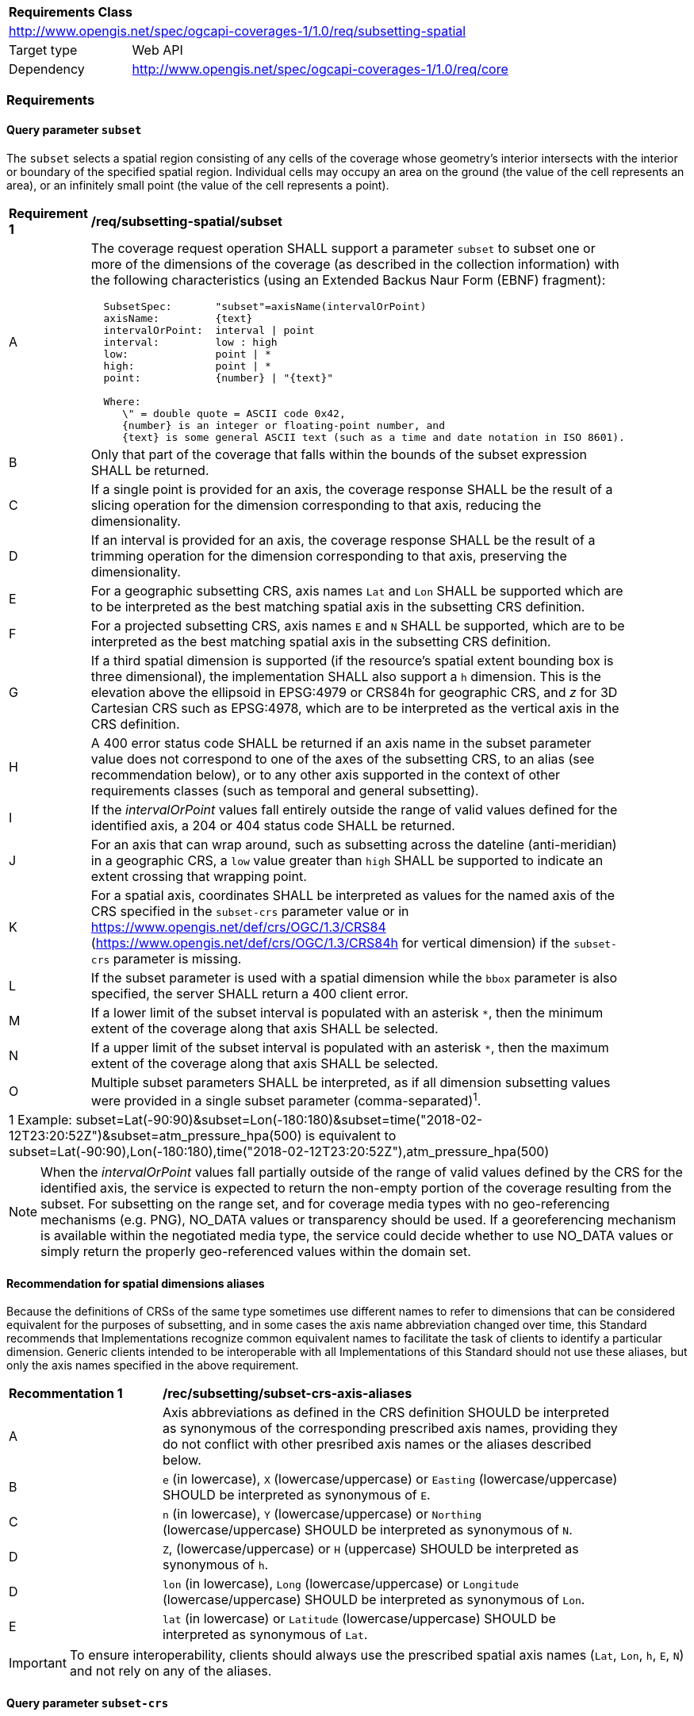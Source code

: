 [[rc_subsetting-spatial-table]]
[cols="1,4",width="90%"]
|===
2+|*Requirements Class*
2+|http://www.opengis.net/spec/ogcapi-coverages-1/1.0/req/subsetting-spatial
|Target type |Web API
|Dependency  |http://www.opengis.net/spec/ogcapi-coverages-1/1.0/req/core
|===

=== Requirements

[[subset-spatial-parameter-subset-requirements]]
==== Query parameter `subset`

The `subset` selects a spatial region consisting of any cells of the coverage whose geometry's interior intersects with the interior or boundary of the specified spatial region.
Individual cells may occupy an area on the ground (the value of the cell represents an area), or an infinitely small point (the value of the cell represents a point).

[[req_coverage_subset_spatial-definition]]
[width="90%",cols="2,6a"]
|===
^|*Requirement {counter:req-id}* |*/req/subsetting-spatial/subset*
^|A |The coverage request operation SHALL support a parameter `subset` to subset one or more of the dimensions of the coverage (as described in the collection information)
with the following characteristics (using an Extended Backus Naur Form (EBNF) fragment):

[source,EBNF]
----
  SubsetSpec:       "subset"=axisName(intervalOrPoint)
  axisName:         {text}
  intervalOrPoint:  interval \| point
  interval:         low : high
  low:              point \| *
  high:             point \| *
  point:            {number} \| "{text}"

  Where:
     \" = double quote = ASCII code 0x42,
     {number} is an integer or floating-point number, and
     {text} is some general ASCII text (such as a time and date notation in ISO 8601).
----

^|B   |Only that part of the coverage that falls within the bounds of the subset expression SHALL be returned.
^|C   |If a single point is provided for an axis, the coverage response SHALL be the result of a slicing operation for the dimension corresponding to that axis, reducing the dimensionality.
^|D   |If an interval is provided for an axis, the coverage response SHALL be the result of a trimming operation for the dimension corresponding to that axis, preserving the dimensionality.
^|E	|For a geographic subsetting CRS, axis names `Lat` and `Lon` SHALL be supported which are to be interpreted as the best matching spatial axis in the subsetting CRS definition.
^|F	|For a projected subsetting CRS, axis names `E` and `N` SHALL be supported, which are to be interpreted as the best matching spatial axis in the subsetting CRS definition.
^|G	|If a third spatial dimension is supported (if the resource’s spatial extent bounding box is three dimensional), the implementation SHALL also support a `h` dimension.
      This is the elevation above the ellipsoid in EPSG:4979 or CRS84h for geographic CRS, and _z_ for 3D Cartesian CRS such as EPSG:4978, which are to be interpreted as the vertical axis in the CRS definition.
^|H	|A 400 error status code SHALL be returned if an axis name in the subset parameter value does not correspond to one of the axes of the subsetting CRS,
to an alias (see recommendation below), or to any other axis supported in the context of other requirements classes (such as temporal and general subsetting).
^|I	|If the _intervalOrPoint_ values fall entirely outside the range of valid values defined for the identified axis, a 204 or 404 status code SHALL be returned.
^|J   |For an axis that can wrap around, such as subsetting across the dateline (anti-meridian) in a geographic CRS, a `low` value greater than `high` SHALL
       be supported to indicate an extent crossing that wrapping point.
^|K   |For a spatial axis, coordinates SHALL be interpreted as values for the named axis of the CRS specified in the `subset-crs` parameter value or in https://www.opengis.net/def/crs/OGC/1.3/CRS84 (https://www.opengis.net/def/crs/OGC/1.3/CRS84h for vertical dimension) if the `subset-crs` parameter is missing.
^|L   |If the subset parameter is used with a spatial dimension while the `bbox` parameter is also specified, the server SHALL return a 400 client error.
^|M   |If a lower limit of the subset interval is populated with an asterisk `*`, then the minimum extent of the coverage along that axis SHALL be selected.
^|N   |If a upper limit of the subset interval is populated with an asterisk `*`, then the maximum extent of the coverage along that axis SHALL be selected.
^|O	|Multiple subset parameters SHALL be interpreted, as if all dimension subsetting values were provided in a single subset parameter (comma-separated)^1^.

2+|1 Example: subset=Lat(-90:90)&subset=Lon(-180:180)&subset=time("2018-02-12T23:20:52Z")&subset=atm_pressure_hpa(500) is equivalent to subset=Lat(-90:90),Lon(-180:180),time("2018-02-12T23:20:52Z"),atm_pressure_hpa(500)
|===

NOTE: When the _intervalOrPoint_ values fall partially outside of the range of valid values defined by the CRS for the identified axis,
the service is expected to return the non-empty portion of the coverage resulting from the subset.
For subsetting on the range set, and for coverage media types with no geo-referencing mechanisms (e.g. PNG), NO_DATA values or transparency should be used.
If a georeferencing mechanism is available within the negotiated media type, the service could decide whether to use NO_DATA values
or simply return the properly geo-referenced values within the domain set.

[[subset-spatial-parameter-aliases-recommendation]]
==== Recommendation for spatial dimensions aliases

Because the definitions of CRSs of the same type sometimes use different names to refer to dimensions that can be considered equivalent for the purposes of subsetting, and in some cases the axis name abbreviation changed over time,
this Standard recommends that Implementations recognize common equivalent names to facilitate the task of clients to identify a particular dimension.
Generic clients intended to be interoperable with all Implementations of this Standard should not use these aliases, but only the axis names specified in the above requirement.

[[rec_coverage_subset-crs-axis-aliases]]
[width="90%",cols="2,6a"]
|===
^|*Recommentation {counter:per-id}* |*/rec/subsetting/subset-crs-axis-aliases*
^|A |Axis abbreviations as defined in the CRS definition SHOULD be interpreted as synonymous of the corresponding prescribed axis names, providing they do not conflict with other presribed axis names or the aliases described below.
^|B |`e` (in lowercase), `X` (lowercase/uppercase) or `Easting` (lowercase/uppercase) SHOULD be interpreted as synonymous of `E`.
^|C |`n` (in lowercase), `Y` (lowercase/uppercase) or `Northing` (lowercase/uppercase) SHOULD be interpreted as synonymous of `N`.
^|D |`Z`, (lowercase/uppercase) or `H` (uppercase) SHOULD be interpreted as synonymous of `h`.
^|D |`lon` (in lowercase), `Long` (lowercase/uppercase) or `Longitude` (lowercase/uppercase) SHOULD be interpreted as synonymous of `Lon`.
^|E |`lat` (in lowercase) or `Latitude` (lowercase/uppercase) SHOULD be interpreted as synonymous of `Lat`.
|===

IMPORTANT: To ensure interoperability, clients should always use the prescribed spatial axis names (`Lat`, `Lon`, `h`, `E`, `N`) and not rely on any of the aliases.

==== Query parameter `subset-crs`

[[req_coverage_subset-subset-crs]]
[width="90%",cols="2,6a"]
|===
^|*Requirement {counter:req-id}* |*/req/subsetting-spatial/subset-crs*
^|A |The coverage retrieval operation SHALL support a parameter `subset-crs` with the characteristics identifying the CRS in which the `subset` parameter is specified with a URI or safe CURIE.
^|B |For data referenced to Earth, http://www.opengis.net/def/crs/OGC/1.3/CRS84 SHALL be supported as a value.
^|C |If the `subset-crs` is not indicated, http://www.opengis.net/def/crs/OGC/1.3/CRS84 SHALL be assumed.
^|D |The native CRS (`storageCrs`) SHALL be supported as a value. Other requirements classes may allow additional values (see `crs` parameter definition).
^|E |CRSs expressed as URIs or as safe CURIEs SHALL be supported.
^|F |If no `subset` parameter refers to an axis of the CRS value specified for the `subset-crs` parameter, this parameter SHALL be ignored.
|===

[[bbox-parameter]]
==== Query parameter `bbox`

The `bbox` convenience parameter maps to a trimming operation (which could also be expressed using `subset`).
The parameter value consists of four coordinates which are to be interpreted as http://www.opengis.net/def/crs/OGC/1.3/CRS84 (`longitude,latitude,longitude,latitude`)
or six coordinates to be interpreted as http://www.opengis.net/def/crs/OGC/1.3/CRS84h (`longitude,latitude,h,longitude,latitude,h`) by default (unless a `bbox-crs` parameter is specified).
The equivalent `subset` parameter is simply the trimming operation from the first latitude to the second latitude, the first longitude to the second longitude, and the first height above the ellipsoid to the second height (if applicable).

[[bbox-definition]]
[width="90%",cols="2,6a"]
|===
^|*Requirement {counter:req-id}* |*/req/subsetting-spatial/bbox-definition*
^|A|The coverage resource SHALL support a `bbox` parameter representing a spatial area to subset.
^|B|The bounding box SHALL be provided as four or six numbers, depending on whether the coordinate reference system includes a vertical axis (height or depth):

* Lower left corner, coordinate axis 1
* Lower left corner, coordinate axis 2
* Minimum value, coordinate axis 3 (optional)
* Upper right corner, coordinate axis 1
* Upper right corner, coordinate axis 2
* Maximum value, coordinate axis 3 (optional)

^|C|If the bounding box consists of four numbers, the coordinate reference system of the values SHALL be interpreted as WGS 84 longitude/latitude (http://www.opengis.net/def/crs/OGC/1.3/CRS84) unless a different coordinate reference system is specified in a parameter `bbox-crs`.
^|D|If the bounding box consists of six numbers, the coordinate reference system of the values SHALL be interpreted as WGS 84 longitude/latitude/ellipsoidal height (http://www.opengis.net/def/crs/OGC/0/CRS84h) unless a different coordinate reference system is specified in a parameter `bbox-crs`.
^|E|Only the portion of the coverage within the specified boundings box SHALL be part of the response, performing a trim subsetting operation.
^|F|If a `bbox` parameter is specified requesting a coverage without any spatial dimension, the parameter SHALL either be ignored, or a 4xx client error generated.
^|G|For a bounding box specified in a geographic CRS, a bounding box where the first longitude value is larger than the second longitude value SHALL be interpreted as crossing the anti-meridian.
|===

The bounding box for WGS 84 longitude/latitude is, in most cases, the sequence of minimum longitude, minimum latitude, maximum longitude and maximum latitude.
However, in cases where the box spans the anti-meridian (180th meridian) the first value (west-most box edge) is larger than the third value (east-most box edge).

.The bounding box of the New Zealand Exclusive Economic Zone
=================
The bounding box of the New Zealand Exclusive Economic Zone in WGS84 (from 160.6°E to 170°W and from 55.95°S to 25.89°S) would be represented in JSON as `[ 160.6, -55.95, -170, -25.89 ]` and in a query as `bbox=160.6,-55.95,-170,-25.89`.
=================

Note that the server should return an error if a latitude value of `160.0` is used.

If the vertical axis is included, the third and the sixth number are the bottom and the top of the 3-dimensional bounding box.

[[bbox-crs-parameter]]
==== Query parameter `bbox-crs`

[[bbox-crs-definition]]
[width="90%",cols="2,6a"]
|===
^|*Requirement {counter:req-id}* |*/req/subsetting-spatial/bbox-crs*
^|A|The coverage resource SHALL support a `bbox-crs` parameter specifying the CRS used for the `bbox` parameter.
^|B|For data referenced to Earth, the implementation SHALL support http://www.opengis.net/def/crs/OGC/1.3/CRS84 as a value.
^|C|If the `bbox-crs` is not indicated http://www.opengis.net/def/crs/OGC/1.3/CRS84 SHALL be assumed.
^|D|The native CRS (`storageCrs`) SHALL be supported as a value. Other conformance classes may allow additional values (see `crs` parameter definition).
^|E|The CRS expressed as URIs or as safe CURIEs SHALL be supported.
^|F|If the `bbox` parameter is not used, the `bbox-crs` SHALL be ignored.
|===

==== Permission for Slicing Sparse Dimensions

[[per_slice_sparse_dimension_spatial]]
[width="90%",cols="2,6a"]
|===
^|*Permission {counter:per-id}* |*/per/subsetting-spatial/slice-sparse-dimension*
^|A |The empty portions in a coverage resulting from a slice operation on an axis (e.g. time), combined with a trimming operations on other axes (e.g. latitude and longitude)
 which would either be empty or not cover the full extent of the trim operation MAY be filled with data values from the same trim operation
 combined with a slicing operation on a different value of the slicing axis which would return non-empty values.
 For example, the closest or last previous time for which data is available for a certain geospatial extent may be returned.
 An Earth Observation use case for this permission is to allow retrieving a slice of the last available imagery on or before a certain date,
 taking into account that a certain geographic area may only be observed every few days.
^|B |This permission applies to both explicit slice operations using subset, as well as to implicit slicing from requesting an output format only supporting
 a lower dimensionality than the data (e.g. requesting a 2D image from a 3D coverage as PNG or GeoTIFF).
^|C |A query parameter defined by a custom or standardized extension MAY be made available to enable, disable or alter that behavior.
|===
